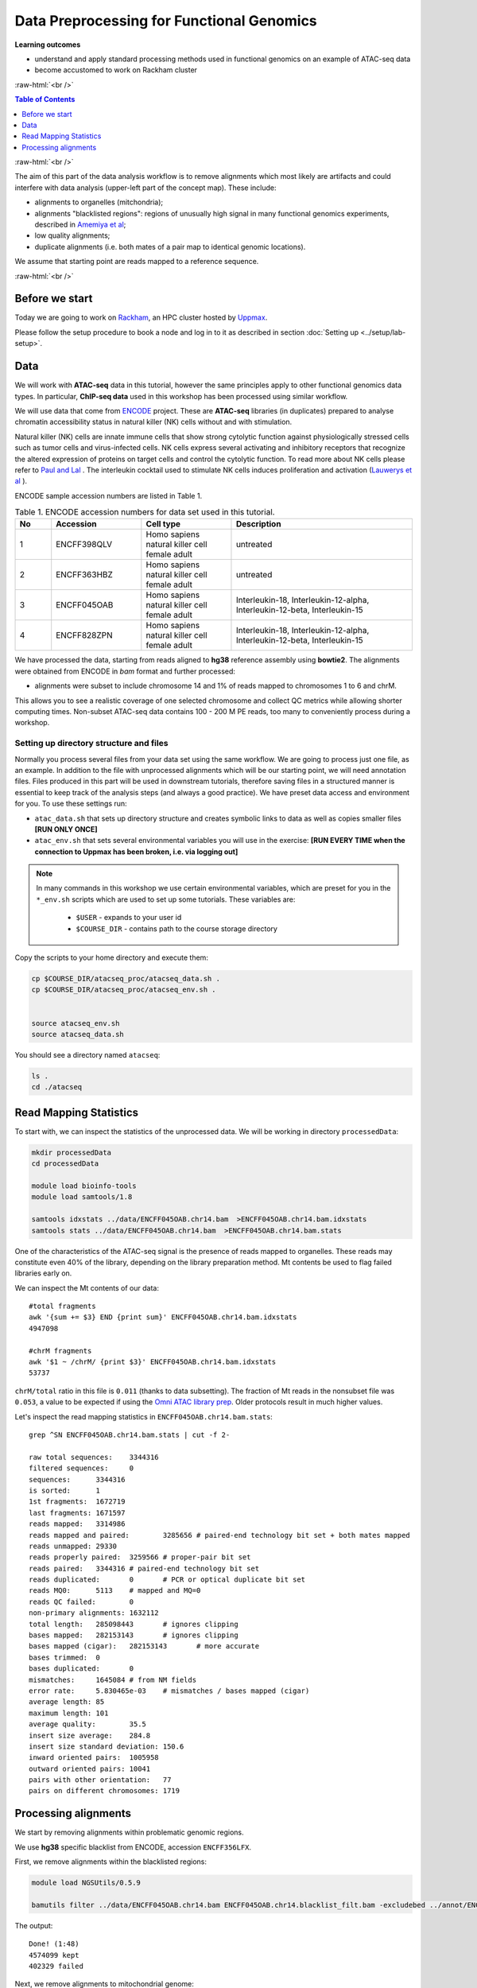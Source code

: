 .. below role allows to use the html syntax, for example :raw-html:`<br />`
.. role:: raw-html(raw)
    :format: html




================================================
Data Preprocessing for Functional Genomics
================================================



**Learning outcomes**

- understand and apply standard processing methods used in functional genomics on an example of ATAC-seq data

- become accustomed to work on Rackham cluster


:raw-html:`<br />`


.. contents:: Table of Contents
   :depth: 1
   :local:
   :backlinks: none



:raw-html:`<br />`




.. image:: figures/workflow-proc.png
   			:width: 600px


The aim of this part of the data analysis workflow is to remove alignments which most likely are artifacts and could interfere with data analysis (upper-left part of the concept map). These include:

* alignments to organelles (mitchondria);

* alignments "blacklisted regions": regions of unusually high signal in many functional genomics experiments, described in `Amemiya et al <https://doi.org/10.1038/s41598-019-45839-z>`_;

* low quality alignments;

* duplicate alignments (i.e. both mates of a pair map to identical genomic locations).


We assume that starting point are reads mapped to a reference sequence.


:raw-html:`<br />`


Before we start
==================

Today we are going to work on `Rackham <https://www.uppmax.uu.se/support/user-guides/rackham-user-guide>`_, an HPC cluster hosted by `Uppmax <https://www.uppmax.uu.se>`_.

Please follow the setup procedure to book a node and log in to it as described in section :doc:`Setting up <../setup/lab-setup>`.



Data
=====

We will work with **ATAC-seq** data in this tutorial, however the same principles apply to other functional genomics data types. In particular, **ChIP-seq data** used in this workshop has been processed using similar workflow.

We will use data that come from `ENCODE <www.encodeproject.org>`_ project. These are **ATAC-seq** libraries (in duplicates) prepared to analyse chromatin accessibility status in natural killer (NK) cells without and with stimulation.

Natural killer (NK) cells are innate immune cells that show strong cytolytic function against physiologically stressed cells such as tumor cells and virus-infected cells. NK cells express several activating and inhibitory receptors that recognize the altered expression of proteins on target cells and control the cytolytic function. To read more about NK cells please refer to `Paul and Lal <https://doi.org/10.3389/fimmu.2017.01124>`_ . The interleukin cocktail used to stimulate NK cells induces proliferation and activation (`Lauwerys et al <https://doi.org/10.1006/cyto.1999.0501>`_ ).

ENCODE sample accession numbers are listed in Table 1.


.. list-table:: Table 1. ENCODE accession numbers for data set used in this tutorial.
   :widths: 10 25 25 50
   :header-rows: 1

   * - No
     - Accession
     - Cell type
     - Description
   * - 1
     - ENCFF398QLV
     - Homo sapiens natural killer cell female adult
     - untreated
   * - 2
     - ENCFF363HBZ
     - Homo sapiens natural killer cell female adult
     - untreated
   * - 3
     - ENCFF045OAB
     - Homo sapiens natural killer cell female adult
     - Interleukin-18, Interleukin-12-alpha, Interleukin-12-beta, Interleukin-15
   * - 4
     - ENCFF828ZPN
     - Homo sapiens natural killer cell female adult
     - Interleukin-18, Interleukin-12-alpha, Interleukin-12-beta, Interleukin-15


We have processed the data, starting from reads aligned to **hg38** reference assembly using **bowtie2**. The alignments were obtained from ENCODE in *bam* format and further processed:

* alignments were subset to include chromosome 14 and 1% of reads mapped to chromosomes 1 to 6 and chrM.


This allows you to see a realistic coverage of one selected chromosome and collect QC metrics while allowing shorter computing times. Non-subset ATAC-seq data contains 100 - 200 M PE reads, too many to conveniently process during a workshop.



Setting up directory structure and files
------------------------------------------

Normally you process several files from your data set using the same workflow. We are going to process just one file, as an example. In addition to the file with unprocessed alignments which will be our starting point, we will need annotation files. Files produced in this part will be used in downstream tutorials, therefore saving files in a structured manner is essential to keep track of the analysis steps (and always a good practice). We have preset data access and environment for you. To use these settings run:


* ``atac_data.sh`` that sets up directory structure and creates symbolic links to data as well as copies smaller files **[RUN ONLY ONCE]**

* ``atac_env.sh`` that sets several environmental variables you will use in the exercise: **[RUN EVERY TIME when the connection to Uppmax has been broken, i.e. via logging out]**


.. Note::
	
	In many commands in this workshop we use certain environmental variables, which are preset for you in the ``*_env.sh`` scripts which are used to set up some tutorials.
	These variables are:


		* ``$USER`` - expands to your user id

		* ``$COURSE_DIR`` - contains path to the course storage directory

		
.. * ``$COURSE_ALLOC`` - contains the course CPU allocation


Copy the scripts to your home directory and execute them:


.. code-block:: bash

  cp $COURSE_DIR/atacseq_proc/atacseq_data.sh .
  cp $COURSE_DIR/atacseq_proc/atacseq_env.sh .


  source atacseq_env.sh 
  source atacseq_data.sh


You should see a directory named ``atacseq``:

.. code-block:: bash

  ls .
  cd ./atacseq



Read Mapping Statistics
=========================


To start with, we can inspect the statistics of the unprocessed data. We will be working in directory ``processedData``:


.. code-block:: bash

	mkdir processedData
	cd processedData

	module load bioinfo-tools
	module load samtools/1.8

	samtools idxstats ../data/ENCFF045OAB.chr14.bam  >ENCFF045OAB.chr14.bam.idxstats
	samtools stats ../data/ENCFF045OAB.chr14.bam  >ENCFF045OAB.chr14.bam.stats


One of the characteristics of the ATAC-seq signal is the presence of reads mapped to organelles. These reads may constitute even 40% of the library, depending on the library preparation method. Mt contents be used to flag failed libraries early on. 

We can inspect the Mt contents of our data::

	#total fragments
	awk '{sum += $3} END {print sum}' ENCFF045OAB.chr14.bam.idxstats
	4947098

	#chrM fragments
	awk '$1 ~ /chrM/ {print $3}' ENCFF045OAB.chr14.bam.idxstats
	53737


``chrM/total`` ratio in this file is ``0.011`` (thanks to data subsetting). The fraction of Mt reads in the nonsubset file was ``0.053``, a value to be expected if using the `Omni ATAC library prep <https://doi.org/10.1038/nmeth.4396>`_. Older protocols result in much higher values.


Let's inspect the read mapping statistics in ``ENCFF045OAB.chr14.bam.stats``::

	grep ^SN ENCFF045OAB.chr14.bam.stats | cut -f 2-

	raw total sequences:	3344316
	filtered sequences:	0
	sequences:	3344316
	is sorted:	1
	1st fragments:	1672719
	last fragments:	1671597
	reads mapped:	3314986
	reads mapped and paired:	3285656	# paired-end technology bit set + both mates mapped
	reads unmapped:	29330
	reads properly paired:	3259566	# proper-pair bit set
	reads paired:	3344316	# paired-end technology bit set
	reads duplicated:	0	# PCR or optical duplicate bit set
	reads MQ0:	5113	# mapped and MQ=0
	reads QC failed:	0
	non-primary alignments:	1632112
	total length:	285098443	# ignores clipping
	bases mapped:	282153143	# ignores clipping
	bases mapped (cigar):	282153143	# more accurate
	bases trimmed:	0
	bases duplicated:	0
	mismatches:	1645084	# from NM fields
	error rate:	5.830465e-03	# mismatches / bases mapped (cigar)
	average length:	85
	maximum length:	101
	average quality:	35.5
	insert size average:	284.8
	insert size standard deviation:	150.6
	inward oriented pairs:	1005958
	outward oriented pairs:	10041
	pairs with other orientation:	77
	pairs on different chromosomes:	1719



Processing alignments
======================

We start by removing alignments within problematic genomic regions.

We use **hg38** specific blacklist from ENCODE, accession ``ENCFF356LFX``.


First, we remove alignments within the blacklisted regions:

.. code-block:: bash

	module load NGSUtils/0.5.9

	bamutils filter ../data/ENCFF045OAB.chr14.bam ENCFF045OAB.chr14.blacklist_filt.bam -excludebed ../annot/ENCFF356LFX.bed nostrand


The output::

	Done! (1:48)                                                                                             
	4574099 kept
	402329 failed


Next, we remove alignments to mitochondrial genome:

.. code-block:: bash

	bamutils filter ENCFF045OAB.chr14.blacklist_filt.bam ENCFF045OAB.chr14.blacklist_M_filt.bam -excluderef chrM


The output::


	Done! (1:23)                                                                             
	4520362 kept
	53737 failed


Next, we remove low quality (by MAPQ) and incorrect alignments (as specified by the aligner). We also need to index the resulting bam file for the next step.


.. code-block:: bash

	samtools view -f 0x2 -q 5 -hbo ENCFF045OAB.chr14.blacklist_M_filt.mapq5.bam ENCFF045OAB.chr14.blacklist_M_filt.bam
	samtools index ENCFF045OAB.chr14.blacklist_M_filt.mapq5.bam


Finally, we can remove duplicated alignments.


.. code-block:: bash

	module load picard/2.23.4

	java -Xmx63G -jar $PICARD_HOME/picard.jar MarkDuplicates -I ENCFF045OAB.chr14.blacklist_M_filt.mapq5.bam -O ENCFF045OAB.chr14.blacklist_M_filt.mapq5.dedup.bam -M ENCFF045OAB.dedup_metrics -VALIDATION_STRINGENCY LENIENT -REMOVE_DUPLICATES true -ASSUME_SORTED true


Resulting file ``ENCFF045OAB.chr14.blacklist_M_filt.mapq5.dedup.bam`` containes preprocessed alignments we can use in the analysis.


While we are at it, we can inspect the duplication status of the library. This is another early QC step we perform, and it informs us of library complexity.


.. code-block:: bash

	head ENCFF045OAB.dedup_metrics

Key information from ``ENCFF045OAB.dedup_metrics``::

	READ_PAIRS_EXAMINED 1544973
	READ_PAIR_DUPLICATES 105752
	PERCENT_DUPLICATION 0.068449


Good news, low duplication level in this library, we can proceed with further :doc:`QC <data-qc1>` and :doc:`analysis <../ATACseq/lab-atacseq-bulk>`. 

